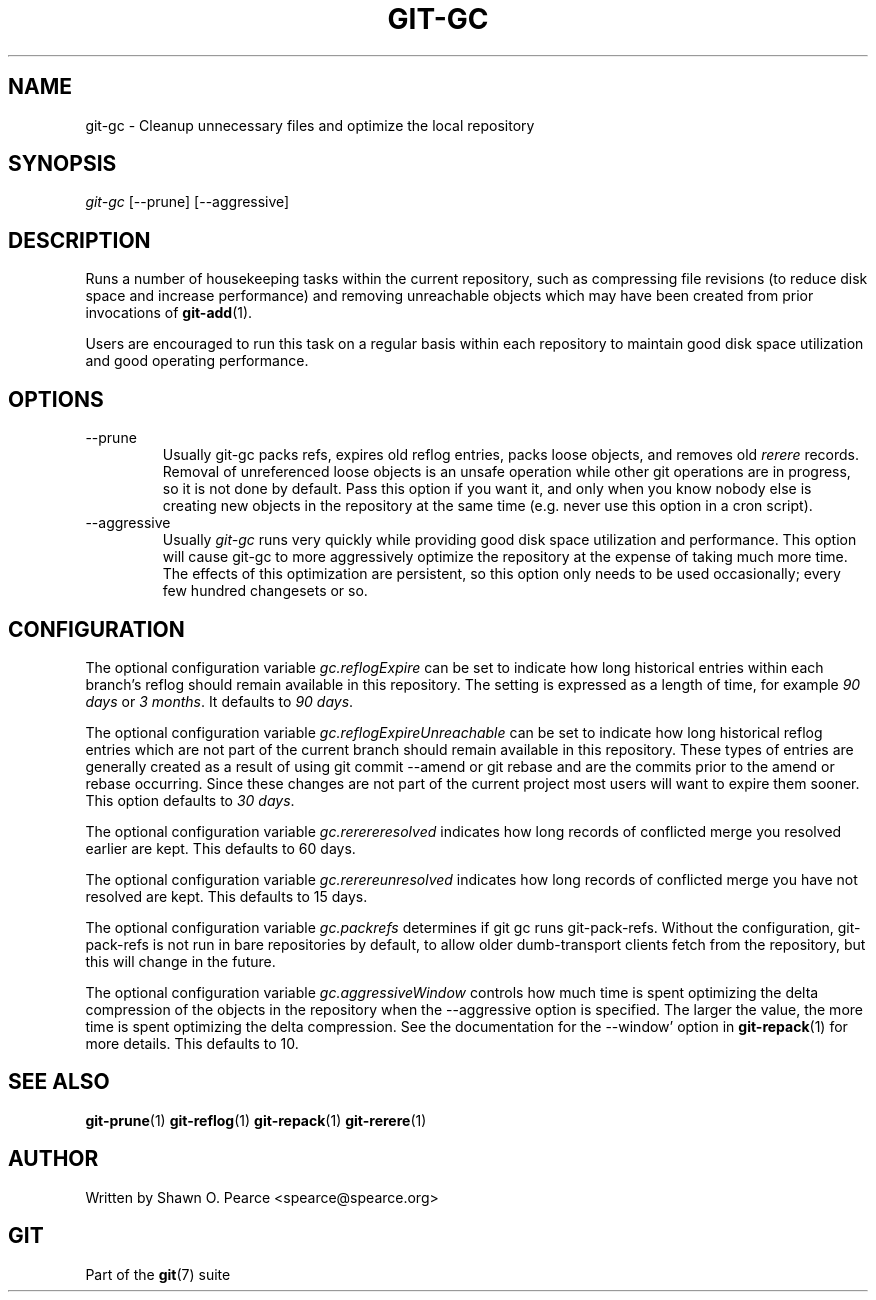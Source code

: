 .\" ** You probably do not want to edit this file directly **
.\" It was generated using the DocBook XSL Stylesheets (version 1.69.1).
.\" Instead of manually editing it, you probably should edit the DocBook XML
.\" source for it and then use the DocBook XSL Stylesheets to regenerate it.
.TH "GIT\-GC" "1" "06/02/2007" "Git 1.5.2.167.g4bc70" "Git Manual"
.\" disable hyphenation
.nh
.\" disable justification (adjust text to left margin only)
.ad l
.SH "NAME"
git\-gc \- Cleanup unnecessary files and optimize the local repository
.SH "SYNOPSIS"
\fIgit\-gc\fR [\-\-prune] [\-\-aggressive]
.SH "DESCRIPTION"
Runs a number of housekeeping tasks within the current repository, such as compressing file revisions (to reduce disk space and increase performance) and removing unreachable objects which may have been created from prior invocations of \fBgit\-add\fR(1).

Users are encouraged to run this task on a regular basis within each repository to maintain good disk space utilization and good operating performance.
.SH "OPTIONS"
.TP
\-\-prune
Usually git\-gc packs refs, expires old reflog entries, packs loose objects, and removes old \fIrerere\fR records. Removal of unreferenced loose objects is an unsafe operation while other git operations are in progress, so it is not done by default. Pass this option if you want it, and only when you know nobody else is creating new objects in the repository at the same time (e.g. never use this option in a cron script).
.TP
\-\-aggressive
Usually \fIgit\-gc\fR runs very quickly while providing good disk space utilization and performance. This option will cause git\-gc to more aggressively optimize the repository at the expense of taking much more time. The effects of this optimization are persistent, so this option only needs to be used occasionally; every few hundred changesets or so.
.SH "CONFIGURATION"
The optional configuration variable \fIgc.reflogExpire\fR can be set to indicate how long historical entries within each branch's reflog should remain available in this repository. The setting is expressed as a length of time, for example \fI90 days\fR or \fI3 months\fR. It defaults to \fI90 days\fR.

The optional configuration variable \fIgc.reflogExpireUnreachable\fR can be set to indicate how long historical reflog entries which are not part of the current branch should remain available in this repository. These types of entries are generally created as a result of using git commit \-\-amend or git rebase and are the commits prior to the amend or rebase occurring. Since these changes are not part of the current project most users will want to expire them sooner. This option defaults to \fI30 days\fR.

The optional configuration variable \fIgc.rerereresolved\fR indicates how long records of conflicted merge you resolved earlier are kept. This defaults to 60 days.

The optional configuration variable \fIgc.rerereunresolved\fR indicates how long records of conflicted merge you have not resolved are kept. This defaults to 15 days.

The optional configuration variable \fIgc.packrefs\fR determines if git gc runs git\-pack\-refs. Without the configuration, git\-pack\-refs is not run in bare repositories by default, to allow older dumb\-transport clients fetch from the repository, but this will change in the future.

The optional configuration variable \fIgc.aggressiveWindow\fR controls how much time is spent optimizing the delta compression of the objects in the repository when the \-\-aggressive option is specified. The larger the value, the more time is spent optimizing the delta compression. See the documentation for the \-\-window' option in \fBgit\-repack\fR(1) for more details. This defaults to 10.
.SH "SEE ALSO"
\fBgit\-prune\fR(1) \fBgit\-reflog\fR(1) \fBgit\-repack\fR(1) \fBgit\-rerere\fR(1)
.SH "AUTHOR"
Written by Shawn O. Pearce <spearce@spearce.org>
.SH "GIT"
Part of the \fBgit\fR(7) suite

